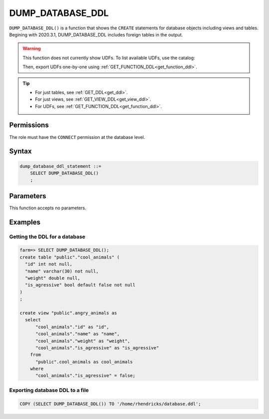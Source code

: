 .. _dump_database_ddl:

*****************
DUMP_DATABASE_DDL
*****************

``DUMP_DATABASE_DDL()`` is a function that shows the ``CREATE`` statements for database objects including views and tables. Begining with 2020.3.1, DUMP_DATABASE_DDL includes foreign tables in the output.

.. warning:: 
   This function does not currently show UDFs. To list available UDFs, use the catalog:
   
   .. code-block:: psql     "name" text not null,


      farm=> SELECT * FROM sqream_catalog.user_defined_functions;
      farm,1,my_distance
   
   Then, export UDFs one-by-one using :ref:`GET_FUNCTION_DDL<get_function_ddl>`.

.. tip:: 
   * For just tables, see :ref:`GET_DDL<get_ddl>`.
   * For just views, see :ref:`GET_VIEW_DDL<get_view_ddl>`.
   * For UDFs, see :ref:`GET_FUNCTION_DDL<get_function_ddl>`.

Permissions
=============

The role must have the ``CONNECT`` permission at the database level.

Syntax
==========

.. code-block:: postgres

   dump_database_ddl_statement ::=
       SELECT DUMP_DATABASE_DDL()
       ;

Parameters
============

This function accepts no parameters.

Examples
===========

Getting the DDL for a database
---------------------------------

.. code-block:: psql

   farm=> SELECT DUMP_DATABASE_DDL();
   create table "public"."cool_animals" (
     "id" int not null,
     "name" varchar(30) not null,
     "weight" double null,
     "is_agressive" bool default false not null
   )
   ;

   create view "public".angry_animals as
     select
         "cool_animals"."id" as "id",
         "cool_animals"."name" as "name",
         "cool_animals"."weight" as "weight",
         "cool_animals"."is_agressive" as "is_agressive"
       from
         "public".cool_animals as cool_animals
       where
         "cool_animals"."is_agressive" = false;



Exporting database DDL to a file
------------------------------------

.. code-block:: postgres

   COPY (SELECT DUMP_DATABASE_DDL()) TO '/home/rhendricks/database.ddl';
